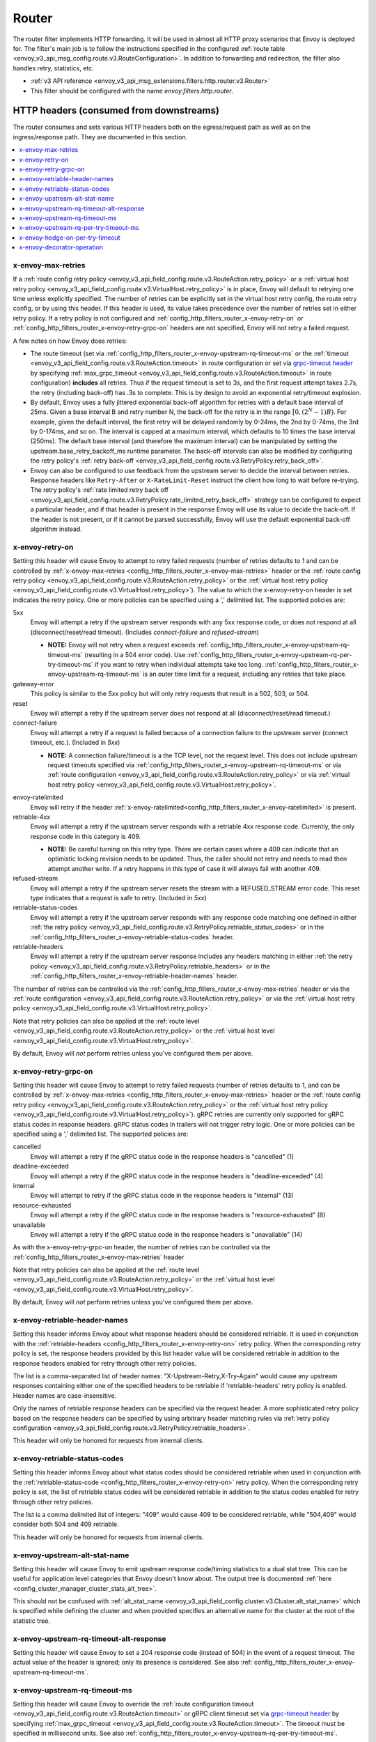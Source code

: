 .. _config_http_filters_router:

Router
======

The router filter implements HTTP forwarding. It will be used in almost all HTTP proxy scenarios
that Envoy is deployed for. The filter's main job is to follow the instructions specified in the
configured :ref:`route table <envoy_v3_api_msg_config.route.v3.RouteConfiguration>`. In addition to forwarding and
redirection, the filter also handles retry, statistics, etc.

* :ref:`v3 API reference <envoy_v3_api_msg_extensions.filters.http.router.v3.Router>`
* This filter should be configured with the name *envoy.filters.http.router*.

.. _config_http_filters_router_headers_consumed:

HTTP headers (consumed from downstreams)
----------------------------------------

The router consumes and sets various HTTP headers both on the egress/request path as well as on the
ingress/response path. They are documented in this section.

.. contents::
  :local:

.. _config_http_filters_router_x-envoy-max-retries:

x-envoy-max-retries
^^^^^^^^^^^^^^^^^^^
If a :ref:`route config retry policy <envoy_v3_api_field_config.route.v3.RouteAction.retry_policy>` or a
:ref:`virtual host retry policy <envoy_v3_api_field_config.route.v3.VirtualHost.retry_policy>` is in place, Envoy will default to retrying
one time unless explicitly specified. The number of retries can be explicitly set in the virtual host retry config,
the route retry config, or by using this header. If this header is used, its value takes precedence over the number of
retries set in either retry policy. If a retry policy is not configured and :ref:`config_http_filters_router_x-envoy-retry-on`
or :ref:`config_http_filters_router_x-envoy-retry-grpc-on` headers are not specified, Envoy will not retry a failed request.

A few notes on how Envoy does retries:

* The route timeout (set via :ref:`config_http_filters_router_x-envoy-upstream-rq-timeout-ms` or the
  :ref:`timeout <envoy_v3_api_field_config.route.v3.RouteAction.timeout>` in route configuration or set via
  `grpc-timeout header <https://github.com/grpc/grpc/blob/master/doc/PROTOCOL-HTTP2.md>`_  by specifying
  :ref:`max_grpc_timeout <envoy_v3_api_field_config.route.v3.RouteAction.timeout>` in route configuration) **includes** all
  retries. Thus if the request timeout is set to 3s, and the first request attempt takes 2.7s, the
  retry (including back-off) has .3s to complete. This is by design to avoid an exponential
  retry/timeout explosion.
* By default, Envoy uses a fully jittered exponential back-off algorithm for retries with a default base
  interval of 25ms. Given a base interval B and retry number N, the back-off for the retry is in
  the range :math:`\big[0, (2^N-1)B\big)`. For example, given the default interval, the first retry
  will be delayed randomly by 0-24ms, the 2nd by 0-74ms, the 3rd by 0-174ms, and so on. The
  interval is capped at a maximum interval, which defaults to 10 times the base interval (250ms).
  The default base interval (and therefore the maximum interval) can be manipulated by setting the
  upstream.base_retry_backoff_ms runtime parameter. The back-off intervals can also be modified
  by configuring the retry policy's
  :ref:`retry back-off <envoy_v3_api_field_config.route.v3.RetryPolicy.retry_back_off>`.
* Envoy can also be configured to use feedback from the upstream server to decide the interval between
  retries. Response headers like ``Retry-After`` or ``X-RateLimit-Reset`` instruct the client how long
  to wait before re-trying. The retry policy's
  :ref:`rate limited retry back off <envoy_v3_api_field_config.route.v3.RetryPolicy.rate_limited_retry_back_off>`
  strategy can be configured to expect a particular header, and if that header is present in the response Envoy
  will use its value to decide the back-off. If the header is not present, or if it cannot be parsed
  successfully, Envoy will use the default exponential back-off algorithm instead.

.. _config_http_filters_router_x-envoy-retry-on:

x-envoy-retry-on
^^^^^^^^^^^^^^^^

Setting this header will cause Envoy to attempt to retry failed requests (number
of retries defaults to 1 and can be controlled by :ref:`x-envoy-max-retries
<config_http_filters_router_x-envoy-max-retries>` header or the :ref:`route config retry policy
<envoy_v3_api_field_config.route.v3.RouteAction.retry_policy>` or the :ref:`virtual host retry policy <envoy_v3_api_field_config.route.v3.VirtualHost.retry_policy>`).
The value to which the x-envoy-retry-on header is set indicates the retry policy. One or more policies
can be specified using a ',' delimited list. The supported policies are:

5xx
  Envoy will attempt a retry if the upstream server responds with any 5xx response code, or does not
  respond at all (disconnect/reset/read timeout). (Includes *connect-failure* and *refused-stream*)

  * **NOTE:** Envoy will not retry when a request exceeds
    :ref:`config_http_filters_router_x-envoy-upstream-rq-timeout-ms` (resulting in a 504 error
    code). Use :ref:`config_http_filters_router_x-envoy-upstream-rq-per-try-timeout-ms` if you want
    to retry when individual attempts take too long.
    :ref:`config_http_filters_router_x-envoy-upstream-rq-timeout-ms` is an outer time limit for a
    request, including any retries that take place.

gateway-error
  This policy is similar to the *5xx* policy but will only retry requests that result in a 502, 503,
  or 504.

reset
  Envoy will attempt a retry if the upstream server does not respond at all (disconnect/reset/read timeout.)

connect-failure
  Envoy will attempt a retry if a request is failed because of a connection failure to the upstream
  server (connect timeout, etc.). (Included in *5xx*)

  * **NOTE:** A connection failure/timeout is a the TCP level, not the request level. This does not
    include upstream request timeouts specified via
    :ref:`config_http_filters_router_x-envoy-upstream-rq-timeout-ms` or via :ref:`route
    configuration <envoy_v3_api_field_config.route.v3.RouteAction.retry_policy>` or via
    :ref:`virtual host retry policy <envoy_v3_api_field_config.route.v3.VirtualHost.retry_policy>`.

.. _config_http_filters_router_retry_policy-envoy-ratelimited:

envoy-ratelimited
  Envoy will retry if the header :ref:`x-envoy-ratelimited<config_http_filters_router_x-envoy-ratelimited>`
  is present.

retriable-4xx
  Envoy will attempt a retry if the upstream server responds with a retriable 4xx response code.
  Currently, the only response code in this category is 409.

  * **NOTE:** Be careful turning on this retry type. There are certain cases where a 409 can indicate
    that an optimistic locking revision needs to be updated. Thus, the caller should not retry and
    needs to read then attempt another write. If a retry happens in this type of case it will always
    fail with another 409.

refused-stream
  Envoy will attempt a retry if the upstream server resets the stream with a REFUSED_STREAM error
  code. This reset type indicates that a request is safe to retry. (Included in *5xx*)

retriable-status-codes
  Envoy will attempt a retry if the upstream server responds with any response code matching one defined
  in either :ref:`the retry policy <envoy_v3_api_field_config.route.v3.RetryPolicy.retriable_status_codes>`
  or in the :ref:`config_http_filters_router_x-envoy-retriable-status-codes` header.

retriable-headers
  Envoy will attempt a retry if the upstream server response includes any headers matching in either
  :ref:`the retry policy <envoy_v3_api_field_config.route.v3.RetryPolicy.retriable_headers>` or in the
  :ref:`config_http_filters_router_x-envoy-retriable-header-names` header.

The number of retries can be controlled via the
:ref:`config_http_filters_router_x-envoy-max-retries` header or via the :ref:`route
configuration <envoy_v3_api_field_config.route.v3.RouteAction.retry_policy>` or via the
:ref:`virtual host retry policy <envoy_v3_api_field_config.route.v3.VirtualHost.retry_policy>`.

Note that retry policies can also be applied at the :ref:`route level
<envoy_v3_api_field_config.route.v3.RouteAction.retry_policy>` or the
:ref:`virtual host level <envoy_v3_api_field_config.route.v3.VirtualHost.retry_policy>`.

By default, Envoy will *not* perform retries unless you've configured them per above.

.. _config_http_filters_router_x-envoy-retry-grpc-on:

x-envoy-retry-grpc-on
^^^^^^^^^^^^^^^^^^^^^
Setting this header will cause Envoy to attempt to retry failed requests (number of retries defaults
to 1, and can be controlled by :ref:`x-envoy-max-retries <config_http_filters_router_x-envoy-max-retries>`
header or the :ref:`route config retry policy <envoy_v3_api_field_config.route.v3.RouteAction.retry_policy>` or the
:ref:`virtual host retry policy <envoy_v3_api_field_config.route.v3.VirtualHost.retry_policy>`).
gRPC retries are currently only supported for gRPC status codes in response headers. gRPC status codes in
trailers will not trigger retry logic. One or more policies can be specified  using a ',' delimited
list. The supported policies are:

cancelled
  Envoy will attempt a retry if the gRPC status code in the response headers is "cancelled" (1)

deadline-exceeded
  Envoy will attempt a retry if the gRPC status code in the response headers is "deadline-exceeded" (4)

internal
  Envoy will attempt to retry if the gRPC status code in the response headers is "internal" (13)

resource-exhausted
  Envoy will attempt a retry if the gRPC status code in the response headers is "resource-exhausted" (8)

unavailable
  Envoy will attempt a retry if the gRPC status code in the response headers is "unavailable" (14)

As with the x-envoy-retry-grpc-on header, the number of retries can be controlled via the
:ref:`config_http_filters_router_x-envoy-max-retries` header

Note that retry policies can also be applied at the :ref:`route level
<envoy_v3_api_field_config.route.v3.RouteAction.retry_policy>` or the
:ref:`virtual host level <envoy_v3_api_field_config.route.v3.VirtualHost.retry_policy>`.

By default, Envoy will *not* perform retries unless you've configured them per above.

.. _config_http_filters_router_x-envoy-retriable-header-names:

x-envoy-retriable-header-names
^^^^^^^^^^^^^^^^^^^^^^^^^^^^^^
Setting this header informs Envoy about what response headers should be considered retriable. It is used
in conjunction with the :ref:`retriable-headers <config_http_filters_router_x-envoy-retry-on>` retry policy.
When the corresponding retry policy is set, the response headers provided by this list header value will be
considered retriable in addition to the response headers enabled for retry through other retry policies.

The list is a comma-separated list of header names: "X-Upstream-Retry,X-Try-Again" would cause any upstream
responses containing either one of the specified headers to be retriable if 'retriable-headers' retry policy
is enabled. Header names are case-insensitive.

Only the names of retriable response headers can be specified via the request header. A more sophisticated
retry policy based on the response headers can be specified by using arbitrary header matching rules
via :ref:`retry policy configuration <envoy_v3_api_field_config.route.v3.RetryPolicy.retriable_headers>`.

This header will only be honored for requests from internal clients.

.. _config_http_filters_router_x-envoy-retriable-status-codes:

x-envoy-retriable-status-codes
^^^^^^^^^^^^^^^^^^^^^^^^^^^^^^
Setting this header informs Envoy about what status codes should be considered retriable when used in
conjunction with the :ref:`retriable-status-code <config_http_filters_router_x-envoy-retry-on>` retry policy.
When the corresponding retry policy is set, the list of retriable status codes will be considered retriable
in addition to the status codes enabled for retry through other retry policies.

The list is a comma delimited list of integers: "409" would cause 409 to be considered retriable, while "504,409"
would consider both 504 and 409 retriable.

This header will only be honored for requests from internal clients.

.. _config_http_filters_router_x-envoy-upstream-alt-stat-name:

x-envoy-upstream-alt-stat-name
^^^^^^^^^^^^^^^^^^^^^^^^^^^^^^

Setting this header will cause Envoy to emit upstream response code/timing statistics to a dual stat tree.
This can be useful for application level categories that Envoy doesn't know about. The output tree
is documented :ref:`here <config_cluster_manager_cluster_stats_alt_tree>`.

This should not be confused with :ref:`alt_stat_name <envoy_v3_api_field_config.cluster.v3.Cluster.alt_stat_name>` which
is specified while defining the cluster and when provided specifies an alternative name for the
cluster at the root of the statistic tree.

.. _config_http_filters_router_x-envoy-upstream-rq-timeout-alt-response:

x-envoy-upstream-rq-timeout-alt-response
^^^^^^^^^^^^^^^^^^^^^^^^^^^^^^^^^^^^^^^^

Setting this header will cause Envoy to set a 204 response code (instead of 504) in the event of a request timeout.
The actual value of the header is ignored; only its presence is considered. See also
:ref:`config_http_filters_router_x-envoy-upstream-rq-timeout-ms`.

.. _config_http_filters_router_x-envoy-upstream-rq-timeout-ms:

x-envoy-upstream-rq-timeout-ms
^^^^^^^^^^^^^^^^^^^^^^^^^^^^^^

Setting this header will cause Envoy to override the :ref:`route configuration timeout
<envoy_v3_api_field_config.route.v3.RouteAction.timeout>` or gRPC client timeout set via `grpc-timeout header
<https://github.com/grpc/grpc/blob/master/doc/PROTOCOL-HTTP2.md>`_  by specifying :ref:`max_grpc_timeout
<envoy_v3_api_field_config.route.v3.RouteAction.timeout>`. The timeout must be specified in millisecond
units. See also :ref:`config_http_filters_router_x-envoy-upstream-rq-per-try-timeout-ms`.

.. _config_http_filters_router_x-envoy-upstream-rq-per-try-timeout-ms:

x-envoy-upstream-rq-per-try-timeout-ms
^^^^^^^^^^^^^^^^^^^^^^^^^^^^^^^^^^^^^^

Setting this header will cause Envoy to set a *per try* timeout on routed requests.
If a global route timeout is configured, this timeout must be less than the global route
timeout (see :ref:`config_http_filters_router_x-envoy-upstream-rq-timeout-ms`) or it is ignored.
This allows a caller to set a tight per try timeout to allow for retries while maintaining a
reasonable overall timeout. This timeout only applies before any part of the response is sent to
the downstream, which normally happens after the upstream has sent response headers.

x-envoy-hedge-on-per-try-timeout
^^^^^^^^^^^^^^^^^^^^^^^^^^^^^^^^

Setting this header will cause Envoy to use a request hedging strategy in the case of a per try timeout.
This overrides the value set in the :ref:`route configuration
<envoy_v3_api_field_config.route.v3.HedgePolicy.hedge_on_per_try_timeout>`. This means that a retry
will be issued without resetting the original request, leaving multiple upstream requests
in flight.

The value of the header should be "true" or "false", and is ignored if invalid.

.. _config_http_filters_router_x-envoy-decorator-operation:

x-envoy-decorator-operation
^^^^^^^^^^^^^^^^^^^^^^^^^^^

The value of this header will override any locally defined operation (span) name on the
server span generated by the tracing mechanism.

HTTP response headers consumed from upstream
--------------------------------------------

x-envoy-decorator-operation
^^^^^^^^^^^^^^^^^^^^^^^^^^^

The value of this header will override any locally defined operation (span) name on the
client span generated by the tracing mechanism.

x-envoy-upstream-canary
^^^^^^^^^^^^^^^^^^^^^^^

If an upstream host sets this header, the router will use it to generate canary specific statistics.
The output tree is documented :ref:`here <config_cluster_manager_cluster_stats_dynamic_http>`.

.. _config_http_filters_router_x-envoy-immediate-health-check-fail:

x-envoy-immediate-health-check-fail
^^^^^^^^^^^^^^^^^^^^^^^^^^^^^^^^^^^

If the upstream host returns this header (set to any value), Envoy will immediately assume the
upstream host has failed :ref:`active health checking <arch_overview_health_checking>` (if the
cluster has been :ref:`configured <config_cluster_manager_cluster_hc>` for active health checking)
and :ref:`exclude <arch_overview_load_balancing_excluded>` it from load balancing. This can be used
to fast fail an upstream host via standard data plane processing without waiting for the next health
check interval. The host can become healthy again via standard active health checks. See the
:ref:`active health checking fast failure overview <arch_overview_health_checking_fast_failure>` for
more information.

.. _config_http_filters_router_x-envoy-ratelimited:

x-envoy-ratelimited
^^^^^^^^^^^^^^^^^^^

If this header is set by upstream, Envoy will not retry unless the retry policy
:ref:`envoy-ratelimited<config_http_filters_router_retry_policy-envoy-ratelimited>`
is enabled. Currently, the value of the header is not looked at, only its
presence. This header is set by :ref:`rate limit
filter<config_http_filters_rate_limit>` when the request is rate limited.

.. _config_http_filters_router_headers_set:

HTTP request headers set on upstream calls
------------------------------------------

The router sets various HTTP headers both on the egress/request path as well as on the
ingress/response path. They are documented in this section.

.. contents::
  :local:

.. _config_http_filters_router_x-envoy-attempt-count:

x-envoy-attempt-count
^^^^^^^^^^^^^^^^^^^^^

Sent to the upstream to indicate which attempt the current request is in a series of retries. The value
will be "1" on the initial request, incrementing by one for each retry. Only set if the
:ref:`include_request_attempt_count <envoy_v3_api_field_config.route.v3.VirtualHost.include_request_attempt_count>`
flag is set to true.

Sent to the downstream to indicate how many upstream requests took place. The header will be absent if
the router did not send any upstream requests. The value will be "1" if only the original upstream
request was sent, incrementing by one for each retry. Only set if the
:ref:`include_attempt_count_in_response <envoy_v3_api_field_config.route.v3.VirtualHost.include_attempt_count_in_response>`
flag is set to true.

.. _config_http_filters_router_x-envoy-expected-rq-timeout-ms:

x-envoy-expected-rq-timeout-ms
^^^^^^^^^^^^^^^^^^^^^^^^^^^^^^

This is the time in milliseconds the router expects the request to be completed. Envoy sets this
header so that the upstream host receiving the request can make decisions based on the request
timeout, e.g., early exit. This is set on internal requests and is either taken from the
:ref:`config_http_filters_router_x-envoy-upstream-rq-timeout-ms` header or the :ref:`route timeout
<envoy_v3_api_field_config.route.v3.RouteAction.timeout>`, in that order.

.. _config_http_filters_router_x-envoy-original-path:

x-envoy-original-path
^^^^^^^^^^^^^^^^^^^^^

If the route utilizes :ref:`prefix_rewrite <envoy_v3_api_field_config.route.v3.RouteAction.prefix_rewrite>`
or :ref:`regex_rewrite <envoy_v3_api_field_config.route.v3.RouteAction.regex_rewrite>`,
Envoy will put the original path header in this header. This can be useful for logging and
debugging.

HTTP response headers set on downstream responses
-------------------------------------------------

.. _config_http_filters_router_x-envoy-upstream-service-time:

x-envoy-upstream-service-time
^^^^^^^^^^^^^^^^^^^^^^^^^^^^^

Contains the time in milliseconds spent by the upstream host processing the request and the network
latency between Envoy and upstream host. This is useful if the client wants to determine service time
compared to network latency between client and Envoy. This header is set on responses.

.. _config_http_filters_router_x-envoy-overloaded_set:

x-envoy-overloaded
^^^^^^^^^^^^^^^^^^

Envoy will set this header on the downstream response
if a request was dropped due to either :ref:`maintenance mode
<config_http_filters_router_runtime_maintenance_mode>` or upstream :ref:`circuit breaking
<arch_overview_circuit_break>`.

.. _config_http_filters_router_stats:

Statistics
----------

The router outputs many statistics in the cluster namespace (depending on the cluster specified in
the chosen route). See :ref:`here <config_cluster_manager_cluster_stats>` for more information.

The router filter outputs statistics in the *http.<stat_prefix>.* namespace. The :ref:`stat prefix
<envoy_v3_api_field_extensions.filters.network.http_connection_manager.v3.HttpConnectionManager.stat_prefix>` comes from the
owning HTTP connection manager.

.. csv-table::
  :header: Name, Type, Description
  :widths: 1, 1, 2

  no_route, Counter, Total requests that had no route and resulted in a 404
  no_cluster, Counter, Total requests in which the target cluster did not exist and which by default result in a 503
  rq_redirect, Counter, Total requests that resulted in a redirect response
  rq_direct_response, Counter, Total requests that resulted in a direct response
  rq_total, Counter, Total routed requests
  rq_reset_after_downstream_response_started, Counter, Total requests that were reset after downstream response had started
  passthrough_internal_redirect_stream_request, Counter, Total unsuccessful internal redirects due to the request stream not being complete
  passthrough_internal_redirect_body_handling, Counter, Total unsuccessful internal redirects due to the request body
  passthrough_internal_redirect_bad_location, Counter, Total unsuccessful internal redirects due to an absent location response header
  passthrough_internal_redirect_no_route, Counter, Total unsuccessful internal redirects due to the location header not matching any configured routes
  passthrough_internal_redirect_predicate, Counter, Total unsuccessful internal redirects due to a configured predicate rule
  passthrough_internal_redirect_too_many_redirects, Counter, Total unsuccessful internal redirects due to a redirect loop exceeding the configured threshold
  passthrough_internal_redirect_unsafe_scheme, Counter, Total unsuccessful internal redirects due to the redirect changing to from a safe scheme to unsafe
  passthrough_internal_redirect_recreate_stream_failed, Counter, Total unsuccessful internal redirects due the filter manager being unable to recreate the stream

.. _config_http_filters_router_vcluster_stats:

Virtual Clusters
^^^^^^^^^^^^^^^^

Virtual cluster statistics are output in the
*vhost.<virtual host name>.vcluster.<virtual cluster name>.* namespace and include the following
statistics:

.. csv-table::
  :header: Name, Type, Description
  :widths: 1, 1, 2

  upstream_rq_<\*xx>, Counter, "Aggregate HTTP response codes (e.g., 2xx, 3xx, etc.)"
  upstream_rq_<\*>, Counter, "Specific HTTP response codes (e.g., 201, 302, etc.)"
  upstream_rq_retry, Counter, Total request retries
  upstream_rq_retry_limit_exceeded, Counter, Total requests not retried due to exceeding :ref:`the configured number of maximum retries <config_http_filters_router_x-envoy-max-retries>`
  upstream_rq_retry_overflow, Counter, Total requests not retried due to circuit breaking or exceeding the :ref:`retry budgets <envoy_v3_api_field_config.cluster.v3.CircuitBreakers.Thresholds.retry_budget>`
  upstream_rq_retry_success, Counter, Total request retry successes
  upstream_rq_time, Histogram, Request time milliseconds
  upstream_rq_timeout, Counter, Total requests that timed out waiting for a response
  upstream_rq_total, Counter, Total requests initiated by the router to the upstream

Runtime
-------

The router filter supports the following runtime settings:

upstream.base_retry_backoff_ms
  Base exponential retry back-off time. See :ref:`here <arch_overview_http_routing_retry>` and
  :ref:`config_http_filters_router_x-envoy-max-retries` for more information. Defaults to 25ms.
  The default maximum retry back-off time is 10 times this value.

.. _config_http_filters_router_runtime_maintenance_mode:

upstream.maintenance_mode.<cluster name>
  % of requests that will result in an immediate 503 response. This overrides any routing behavior
  for requests that would have been destined for <cluster name>. This can be used for load
  shedding, failure injection, etc. Defaults to disabled.

upstream.use_retry
  % of requests that are eligible for retry. This configuration is checked before any other retry
  configuration and can be used to fully disable retries across all Envoys if needed.
